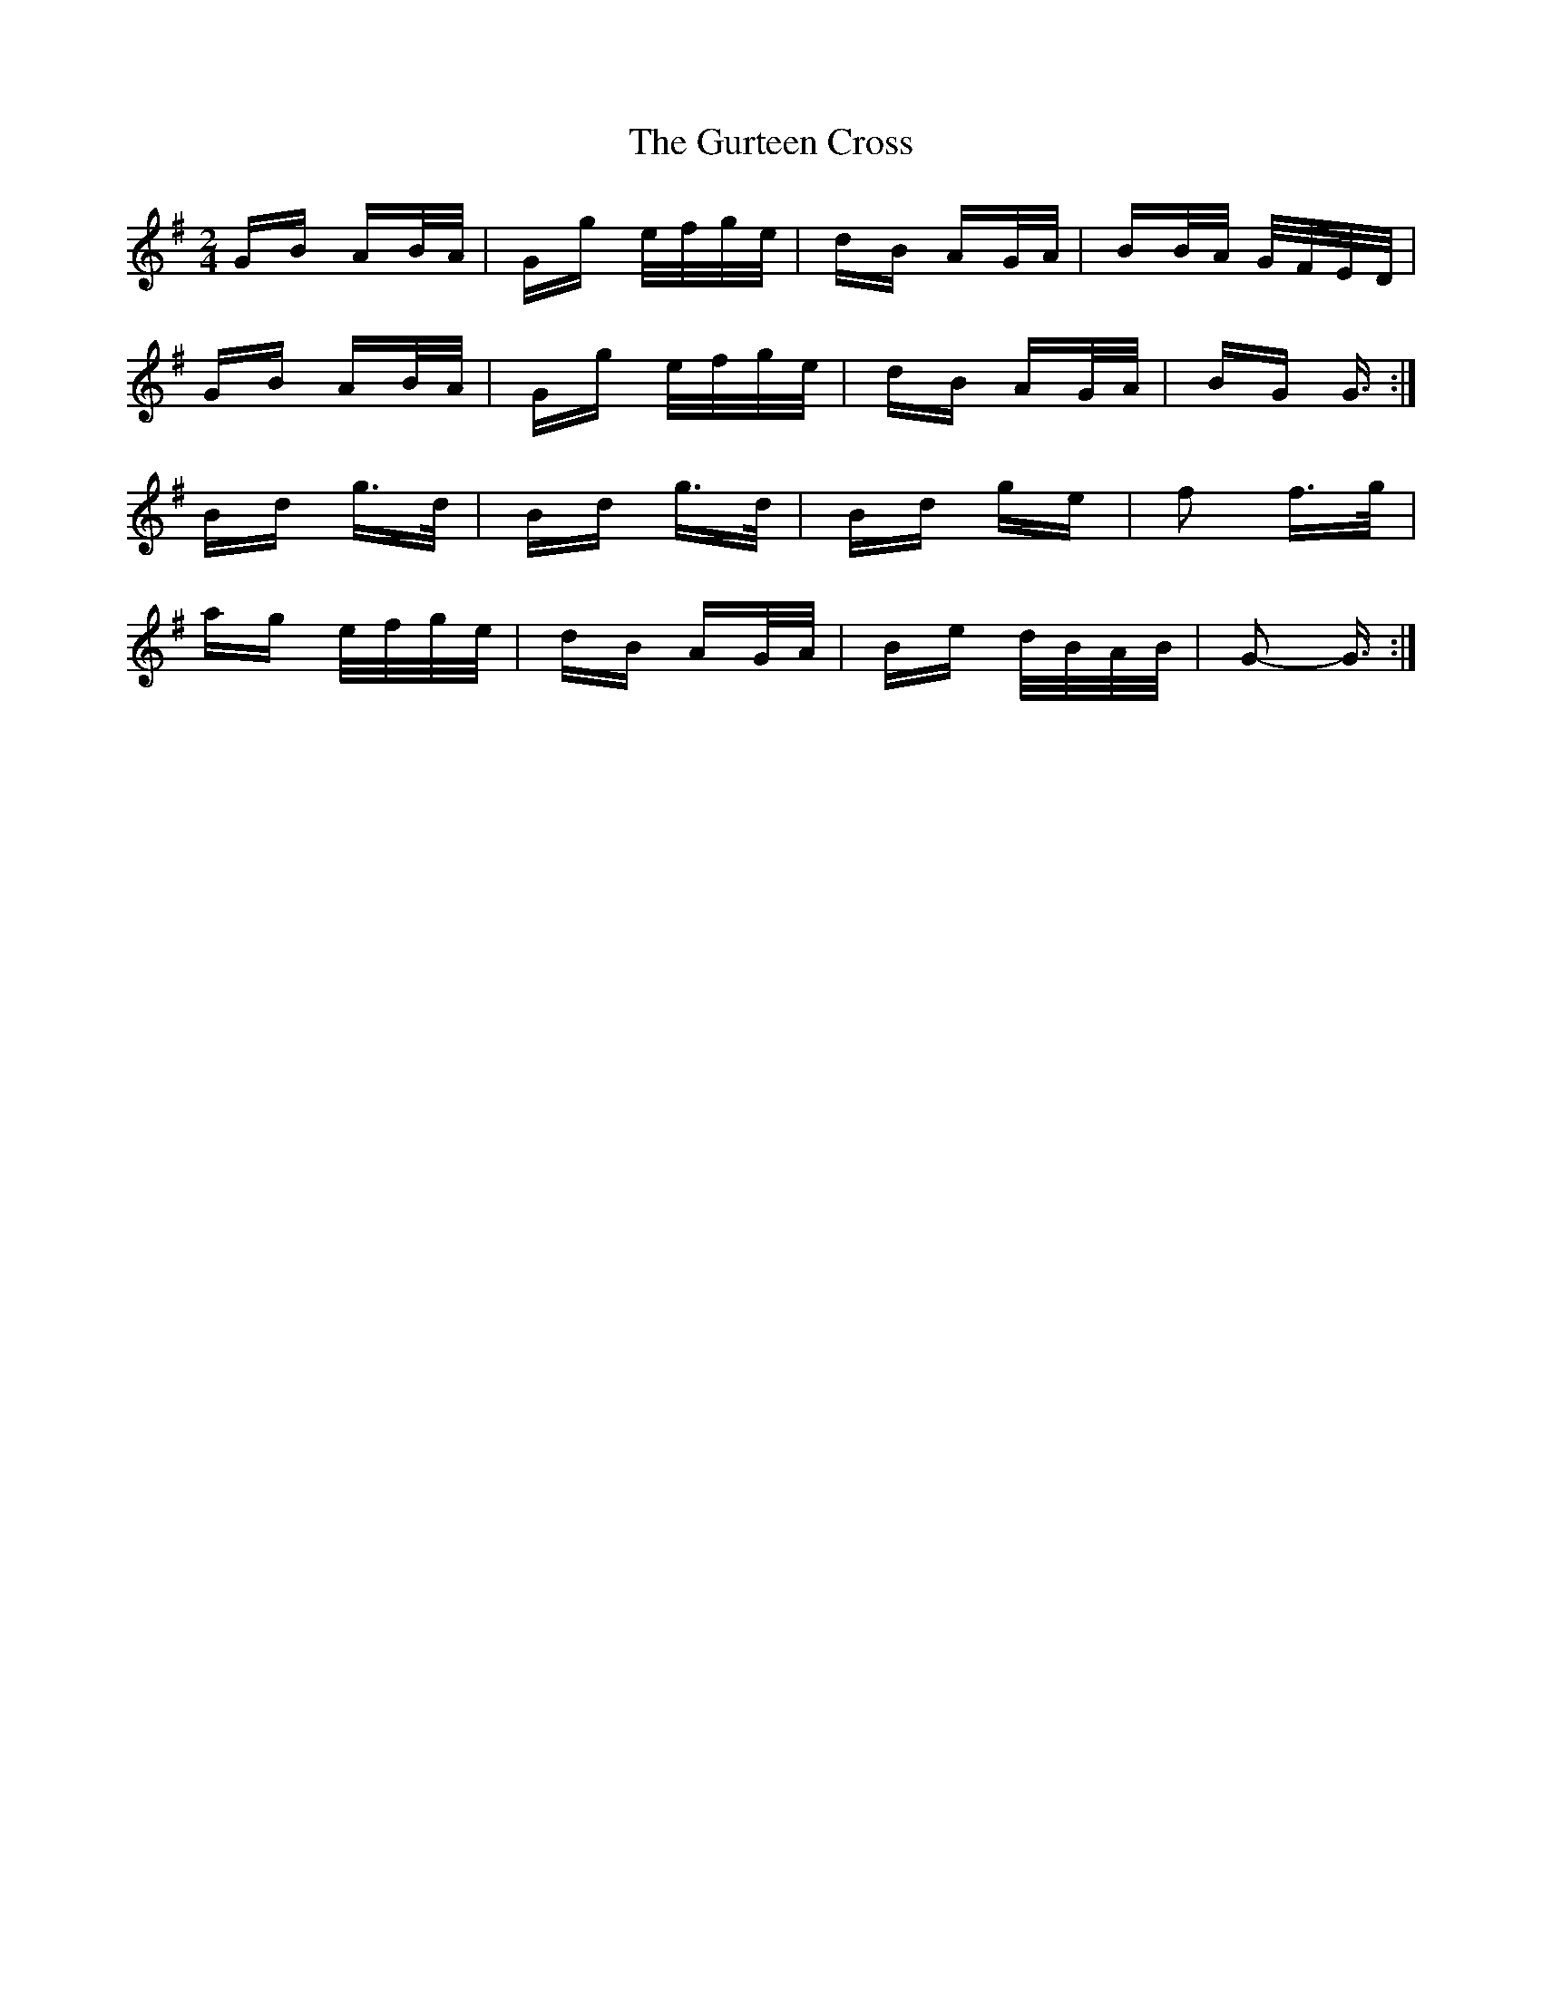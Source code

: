 X: 16368
T: Gurteen Cross, The
R: polka
M: 2/4
K: Gmajor
GB AB/A/|Gg e/f/g/e/|dB AG/A/|BB/A/ G/F/E/D/|
GB AB/A/|Gg e/f/g/e/|dB AG/A/|BG G3/2:|
Bd g>d|Bd g>d|Bd ge|f2 f>g|
ag e/f/g/e/|dB AG/A/|Be d/B/A/B/|G2- G3/2:|


